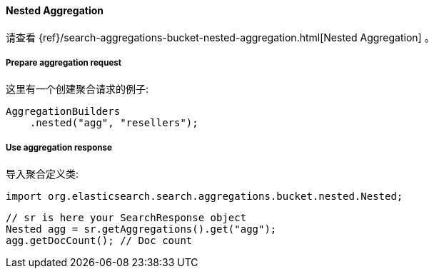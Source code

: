 [[java-aggs-bucket-nested]]
==== Nested Aggregation

请查看
{ref}/search-aggregations-bucket-nested-aggregation.html[Nested Aggregation]
。


===== Prepare aggregation request

这里有一个创建聚合请求的例子:

[source,java]
--------------------------------------------------
AggregationBuilders
    .nested("agg", "resellers");
--------------------------------------------------


===== Use aggregation response

导入聚合定义类:

[source,java]
--------------------------------------------------
import org.elasticsearch.search.aggregations.bucket.nested.Nested;
--------------------------------------------------

[source,java]
--------------------------------------------------
// sr is here your SearchResponse object
Nested agg = sr.getAggregations().get("agg");
agg.getDocCount(); // Doc count
--------------------------------------------------
